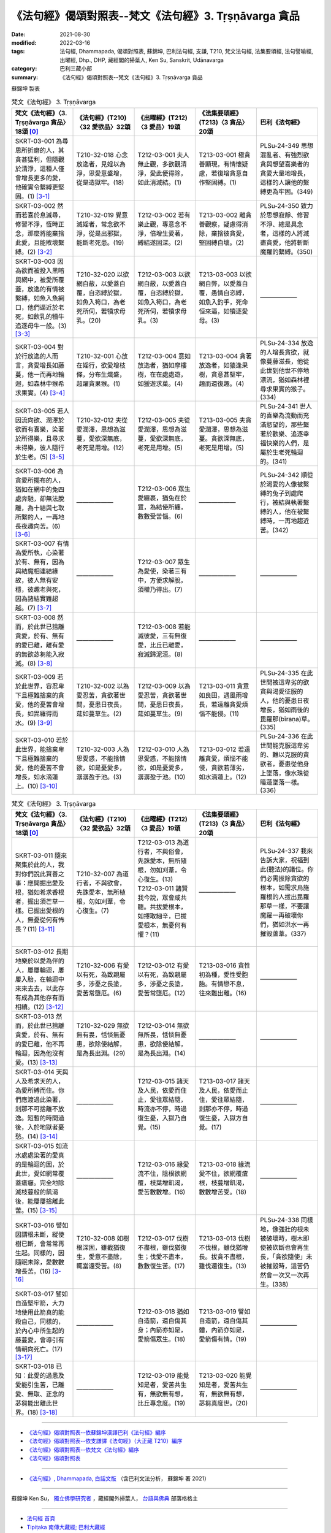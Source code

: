 =============================================================
《法句經》偈頌對照表--梵文《法句經》3. Tṛṣṇāvarga 貪品
=============================================================

:date: 2021-08-30
:modified: 2022-03-16
:tags: 法句經, Dhammapada, 偈頌對照表, 蘇錦坤, 巴利法句經, 支謙, T210, 梵文法句經, 法集要頌經, 法句譬喻經, 出曜經, Dhp., DHP, 藏經閣的掃葉人, Ken Su, Sanskrit, Udānavarga
:category: 巴利三藏小部
:summary: 《法句經》偈頌對照表--梵文《法句經》3. Tṛṣṇāvarga 貪品


蘇錦坤 製表

.. list-table:: 梵文《法句經》 3. Tṛṣṇāvarga
   :widths: 20 20 20 20 20
   :header-rows: 1
   :class: remove-gatha-number

   * - 梵文《法句經》〈3. Tṛṣṇāvarga 貪品〉18頌 [0]_
     - 《法句經》(T210)〈32 愛欲品〉32頌
     - 《出曜經》(T212)〈3 愛品〉19頌
     - 《法集要頌經》(T213)〈3 貪品〉20頌
     - 巴利《法句經》

   * - SKRT-03-001 為尋思所折磨的人，其貪甚猛利，但隨觀於清淨，這種人僅會增長更多的愛，他確實令繫縛更堅固。(1) [3-1]_
     - T210-32-018 心念放逸者，見婬以為淨，恩愛意盛增，從是造獄牢。(18)
     - T212-03-001 夫人無止觀，多欲觀清淨，愛此便得除，如此消滅結。(1)
     - T213-03-001 極貪善顯現，有情懷疑慮，若復增貪意自作堅固縛。(1)
     - PLSu-24-349 思想混亂者、有強烈欲貪與想望喜樂者的貪愛大量地增長，這樣的人讓他的繫縛更為牢固。(349)

   * - SKRT-03-002 然而若喜於息滅尋，修習不淨，恆時正念，那麼將能棄捨此愛，且能敗壞繫縛。(2) [3-2]_
     - T210-32-019 覺意滅婬者，常念欲不淨，從是出邪獄，能斷老死患。(19)
     - T212-03-002 若有樂止觀，專意念不淨，倍增生愛著，縛結遂固深。(2)
     - T213-03-002 離貪善觀察，疑慮得消除，棄捨彼貪愛，堅固縛自壞。(2)
     - PLSu-24-350 致力於思想寂靜、修習不淨、總是具念者，這樣的人將滅盡貪愛，他將斬斷魔羅的繫縛。(350)

   * - SKRT-03-003 因為欲而被投入黑暗與網中，被愛所覆蓋，放逸的有情被繫縛，如魚入魚網口，他們逼近於老死，如飲乳的犢牛追逐母牛一般。(3) [3-3]_
     - T210-32-020 以欲網自蔽，以愛蓋自覆，自恣縛於獄，如魚入笱口，為老死所伺，若犢求母乳。(20)
     - T212-03-003 以欲網自蔽，以愛蓋自覆，自恣縛於獄，如魚入笱口，為老死所伺，若犢求母乳。(3) 
     - T213-03-003 以欲網自弊，以愛蓋自覆，愚情自恣縛，如魚入釣手，死命恒來逼，如犢逐愛母。(3)
     - ——————

   * - SKRT-03-004 對於行放逸的人而言，貪愛增長如藤蔓，他一而再地輪迴，如森林中猴希求果實。(4) [3-4]_
     - T210-32-001 心放在婬行，欲愛增枝條，分布生熾盛，超躍貪果猴。(1)
     - T212-03-004 意如放逸者，猶如摩樓樹，在在處處遊，如猨遊求菓。(4)
     - T213-03-004 貪著放逸者，如猿逢果樹，貪意甚堅牢，趣而還復趣。(4)
     - PLSu-24-334 放逸的人增長貪欲，就像蔓藤滋長，他從此世到他世不停地漂流，猶如森林裡尋求果實的猴子。(334)

   * - SKRT-03-005 若人因流向欲、潤澤於欲而有喜樂，染著於所得樂，且尋求未得樂，彼人隨行於生老。(5) [3-5]_
     - T210-32-012 夫從愛潤澤，思想為滋蔓，愛欲深無底，老死是用增。(12)
     - T212-03-005 夫從愛潤澤，思想為滋蔓，愛欲深無底，老死是用增。(5)
     - T213-03-005 夫貪愛潤澤，思想為滋蔓。貪欲深無底，老死是用增。(5)
     - PLSu-24-341 世人的喜樂為流動而充滿慾望的，那些繫著於歡樂、追逐幸福快樂的人們，是屬於生老死輪迴的。(341)

   * - SKRT-03-006 為貪愛所擺布的人，猶如在網中的兔四處奔馳，卻無法脫離，為十結與七取所繫的人，一再地長夜趣向苦。(6) [3-6]_
     - ——————
     - T212-03-006 眾生愛纏裹，猶兔在於罝，為結使所纏，數數受苦惱。(6)
     - ——————
     - PLSu-24-342 順從於渴愛的人像被繫縛的兔子到處爬行，被結與執著繫縛的人，他在被繫縛時，一再地趨近苦。(342)

   * - SKRT-03-007 有情為愛所執，心染著於有、無有，因為與結魔相連結緣故，彼人無有安穩，彼趣老與死，因為諸結實難超越。(7) [3-7]_
     - ——————
     - T212-03-007 眾生為愛使，染著三有中，方便求解脫，須權乃得出。(7) 
     - ——————
     - ——————

   * - SKRT-03-008 然而，於此世已捨離貪愛，於有、無有的愛已離，離有愛的無欲苾芻能入寂滅。(8) [3-8]_
     - ——————
     - T212-03-008 若能滅彼愛，三有無復愛，比丘已離愛，寂滅歸泥洹。(8) 
     - ——————
     - ——————

   * - SKRT-03-009 若於此世界，容忍卑下且極難捨棄的貪愛，他的憂苦會增長，如毘羅得雨水。(9) [3-9]_
     - T210-32-002 以為愛忍苦，貪欲著世間，憂患日夜長，莚如蔓草生。(2)
     - T212-03-009 以為愛忍苦，貪欲著世間，憂患日夜長，莚如蔓草生。(9)
     - T213-03-011 貪意如良田，遇風雨增長，若遠離貪愛煩惱不能侵。(11)
     - PLSu-24-335 在此世間被這卑劣的欲貪與渴愛征服的人，他的憂患日夜增長，猶如雨後的毘羅那(bīraṇa)草。(335)

   * - SKRT-03-010 若於此世界，能捨棄卑下且極難捨棄的愛，他的憂苦不會增長，如水滴蓮上。(10) [3-10]_
     - T210-32-003 人為恩愛惑，不能捨情欲，如是憂愛多，潺潺盈于池。(3)
     - T212-03-010 人為恩愛惑，不能捨情欲，如是憂愛多，潺潺盈于池。(10)
     - T213-03-012 若遠離貪愛，煩惱不能侵，貪欲若薄劣，如水滴蓮上。(12)
     - PLSu-24-336 在此世間能克服這卑劣的、難以克服的貪欲者，憂患從他身上墜落，像水珠從睡蓮墜落一樣。(336)

.. list-table:: 梵文《法句經》 3. Tṛṣṇāvarga
   :widths: 20 20 20 20 20
   :header-rows: 1
   :class: remove-gatha-number

   * - 梵文《法句經》〈3. Tṛṣṇāvarga 貪品〉18頌 [0]_
     - 《法句經》(T210)〈32 愛欲品〉32頌
     - 《出曜經》(T212)〈3 愛品〉19頌
     - 《法集要頌經》(T213)〈3 貪品〉20頌
     - 巴利《法句經》

   * - SKRT-03-011 隨來聚集於此的人，我對你們說此賢善之事：應開掘出愛及根，猶如希求香根者，掘出須芒草一樣。已掘出愛根的人，無憂從何有怖畏？(11) [3-11]_
     - T210-32-007 為道行者，不與欲會，先誅愛本，無所植根，勿如刈葦，令心復生。(7)
     - | T212-03-013 為道行者，不與俗會，先誅愛本，無所殖根，勿如刈葦，令心復生。(13) 
       | T212-03-011 諸賢我今說，眾會咸共聽。共拔愛根本，如擇取細辛，已拔愛根本，無憂何有懼？(11)
       | 

     - ——————
     - PLSu-24-337 我來告訴大家，祝福到此(聽法)的諸位。你們必需拔除貪欲的根本，如需求烏施羅根的人拔出毘羅那草一樣，不要讓魔羅一再破壞你們，猶如洪水一再摧毀蘆葦。(337)

   * - SKRT-03-012 長期地樂於以愛為伴的人，屢屢輪迴，屢屢入胎，在輪迴中來來去去，以此存有成為其他存有而相續。(12) [3-12]_
     - T210-32-006 有愛以有死，為致親屬多，涉憂之長塗，愛苦常墮厄。(6)
     - T212-03-012 有愛以有死，為致親屬多，涉憂之長塗，愛苦常墮厄。(12)
     - T213-03-016 貪性初為種，愛性受胞胎。有情戀不息，往來難出離。(16)
     - ——————

   * - SKRT-03-013 然而，於此世已捨離貪愛，於有、無有的愛已離，他不再輪迴，因為他沒有愛。(13) [3-13]_
     - T210-32-029 無欲無有畏，恬惔無憂患，欲除使結解，是為長出淵。(29)
     - T212-03-014 無欲無所畏，恬惔無憂患，欲除使結解，是為長出淵。(14)
     - ——————
     - ——————

   * - SKRT-03-014 天與人及希求天的人，為愛所縛而住。你們應渡過此染著，剎那不可捨離不放逸。短暫的時間過後，入於地獄者憂愁。(14) [3-14]_
     - ——————
     - T212-03-015 諸天及人民，依愛而住止，愛往眾結隨，時流亦不停，時過復生憂，入獄乃自覺。(15)
     - T213-03-017 諸天及人民，依愛而止住，愛往眾結隨，剎那亦不停，時過復生憂，入獄方自覺。(17)
     - ——————

   * - SKRT-03-015 如流水處處染著的愛真的是輪迴的因，於此世，愛如網常覆蓋瘡癰。完全地除滅枝蔓般的飢渴後，能屢屢捨離此苦。(15) [3-15]_
     - ——————
     - T212-03-016 緣愛流不住，陰根欲網覆，枝葉增飢渴，愛苦數數增。(16)
     - T213-03-018 緣流愛不住，欲網覆瘡根，枝蔓增飢渴，數數增苦受。(18)
     - ——————

   * - SKRT-03-016 譬如因謂根未斷，縱使樹已斷，會常常再生起。同樣的，因隨眠未除，愛數數增長苦。(16) [3-16]_
     - T210-32-008 如樹根深固，雖截猶復生，愛意不盡除，輒當還受苦。(8)
     - T212-03-017 伐樹不盡根，雖伐猶復生；伐愛不盡本，數數復生苦。(17)
     - T213-03-013 伐樹不伐根，雖伐猶增長。拔貪不盡根，雖伐還復生。(13)
     - PLSu-24-338 同樣地，像強壯的根未被破壞時，樹木即使被砍斷也會再生長，「貪欲隨使」未被摧毀時，這苦仍然會一次又一次再生。(338)

   * - SKRT-03-017 譬如自造堅牢箭，大力地使用此箭真的能殺自己，同樣的，於內心中所生起的藤蔓愛，會導引有情朝向死亡。(17) [3-17]_
     - ——————
     - T212-03-018 猶如自造箭，還自傷其身；內箭亦如是，愛箭傷眾生。(18)
     - T213-03-019 譬如自造箭，還自傷其體，內箭亦如是，愛箭傷有情。(19)
     - ——————

   * - SKRT-03-018 已知：此愛的過患及愛能引生苦，已離愛、無取、正念的苾芻能出離此世界。(18) [3-18]_
     - ——————
     - T212-03-019 能覺知是者，愛苦共生有，無欲無有想，比丘專念度。(19)
     - T213-03-020 能覺知是者，愛苦共生有，無欲無有想，苾芻真度世。(20)
     - ——————

------

- `《法句經》偈頌對照表--依蘇錦坤漢譯巴利《法句經》編序 <{filename}dhp-correspondence-tables-pali%zh.rst>`_
- `《法句經》偈頌對照表--依支謙譯《法句經》（大正藏 T210）編序 <{filename}dhp-correspondence-tables-t210%zh.rst>`_
- `《法句經》偈頌對照表--依梵文《法句經》編序 <{filename}dhp-correspondence-tables-sanskrit%zh.rst>`_
- `《法句經》偈頌對照表 <{filename}dhp-correspondence-tables%zh.rst>`_

------

- `《法句經》, Dhammapada, 白話文版 <{filename}../dhp-Ken-Yifertw-Su/dhp-Ken-Y-Su%zh.rst>`_ （含巴利文法分析， 蘇錦坤 著 2021）

~~~~~~~~~~~~~~~~~~~~~~~~~~~~~~~~~~

蘇錦坤 Ken Su， `獨立佛學研究者 <https://independent.academia.edu/KenYifertw>`_ ，藏經閣外掃葉人， `台語與佛典 <http://yifertw.blogspot.com/>`_ 部落格格主

------

- `法句經 首頁 <{filename}../dhp%zh.rst>`__

- `Tipiṭaka 南傳大藏經; 巴利大藏經 <{filename}/articles/tipitaka/tipitaka%zh.rst>`__

------

備註：
~~~~~~~

.. [0] Sanskrit verses are cited from: Bibliotheca Polyglotta, Faculty of Humanities, University of Oslo, https://www2.hf.uio.no/polyglotta/index.php?page=volume&vid=71

       梵文漢譯取材自： 猶如蚊子飲大海水 (https://yathasukha.blogspot.com/) 2021年1月4日 星期一 udānavargo https://yathasukha.blogspot.com/2021/01/udanavargo.html  （張貼者：新花長舊枝 15:21）

.. [3-1] | (梵) vitarkapramathitasya jantunas tīvrarāgasya śubhānudarśinaḥ /
         | bhūyas tṛṣṇā pravardhate gāḍhaṃ hy eṣa karoti bandhanam //
         | 

         人為尋所折磨，猛利貪隨觀淨，增長更多的愛，彼實令縛堅固。

.. [3-2] | (梵) vitarkavyupaśame tu yo rato hy aśubhaṃ bhāvayate sadā smṛtaḥ /
         | tṛṣṇā hy eṣā prahāsyate sa tu khalu pūtikaroti bandhanam //
         | 

         若喜於滅尋，修不淨恆念，能棄捨此愛，且敗壞繫縛。

.. [3-3] | (梵) kāmāndhajālaprakṣiptās tṛṣṇayācchāditāḥ prajāḥ /
         | pramattā bandhane baddhā matsyavat kupināmukhe /
         | jarāmaraṇam āyānti vatsaḥ kṣīrapaka iva mātaram //
         | 
         
         有情因欲投入闇網中，為愛所覆蓋，放逸的有情被繫縛，如魚入魚網口，逼近老死，如飲乳的犢牛追逐母牛。

.. [3-4] | (梵) manujasya pramattacāriṇas tṛṣṇā vardhati māluveva hi /
         | sa hi saṃsarate punaḥ punaḥ phalam icchann iva vānaro vane //
         | 

         行於放逸者，貪增長如蔓，彼屢屢輪迴，如林猴求果。

.. [3-5] | (梵) saritāni vai snehitāni vai saumanasyāni bhavanti jantunaḥ /
         | ye sātasitāḥ sukhaiṣiṇas te vai jātijaropagā narāḥ //
         | 

         流向潤澤欲，眾生有喜樂，若著樂求樂，彼隨行生老。

.. [3-6] | (梵) tṛṣṇābhir upaskṛtāḥ prajāḥ paridhāvanti śaśā 'va vāgurām /
         | saṃyojanaiḥ saṅgasaktā duḥkham yānti punaḥ punaś cirarātram //
         | 

         愛所擺布者，奔如網中兔，結取所繫縛，長夜趣向苦。

.. [3-7] | (梵) tṛṣṇayā grathitāḥ satvā raktacittā bhavābhave /
         | te yogayuktamāreṇa hy ayogakṣemiṇo janāḥ /
         | jarāmaraṇam āyānti yogā hi duratikramāḥ //
         | 

         愛所執有情，心著有無有，結魔相連結，彼人無安穩，彼趣老與死，諸結實難越。

.. [3-8] | (梵) yas tu tṛṣṇāṃ prahāyeha vītatṛṣṇo bhavābhave /
         | tṛṣṇayā vibhavad bhikṣur anicchuḥ parinirvṛtaḥ //
         | 

         於此已捨愛，離有、無有愛，離有愛無欲，苾芻入寂滅。

.. [3-9] | (梵) ya etāṃ sahate grāmyāṃ tṛṣṇāṃ loke sudustyajām /
         | śokās tasya pravardhante hy avavṛṣṭā bīraṇā yathā //
         | 

         若於此世界，忍卑難棄愛，彼憂會增長，如毘羅得雨。

.. [3-10] | (梵) yas tv etām tyajate grāmyāṃ tṛṣṇāṃ loke sudustyajām /
         | śokās tasya nivartante udabindur iva puṣkarāt //
         | 

         若於此世界，捨卑難棄愛，彼憂不增長，如水滴蓮上。

.. [3-11] | (梵) tad vai vadāmi bhadraṃ vo yāvantaḥ sthasamāgatāḥ /
         | tṛṣṇāṃ samūlaṃ khanatośīrārthīva bīraṇām /
         | tṛṣṇāyāḥ khātamūlāyā nāsti śokaḥ kuto bhayam //
         | 

         隨聚集於此，為汝說賢善：應掘愛及根，如求香根者，掘出須芒草。愛根已掘出，無憂從何怖？

.. [3-12] | (梵) tṛṣṇā dvitīyaḥ puruṣo dīrgham adhvānam āśayā /
         | punaḥ punaḥ saṃsarate garbham eti punaḥ punaḥ /
         | itthaṃ bhāvānyathī bhāvaḥ saṃsāre tv āgatiṃ gatim //
         | 
         | 以愛為良伴，長世此意樂，屢屢地輪迴，屢屢地入胎，此有為他有，輪迴中往來。

.. [3-13] | (梵) tāṃ tu tṛṣṇāṃ prahāyeha vītatṛṣṇo bhavābhave /
         | nāsau punaḥ saṃsarate tṛṣṇā hy asya na vidyate //
         | 

         於此已捨愛，離有、無有愛，彼不再輪迴，彼愛實無有。

.. [3-14] | (梵) yayā devā manuṣyāś ca sitās tiṣṭhanti hārthikāḥ /
         | tarataitāṃ viṣaktikāṃ kṣaṇo vo mā hy upatyagāt /
         | kṣaṇātītā hi śocante narakeṣu samarpitāḥ //
         | 
         | 天人及求天者，愛所縛而住，應渡此染著，剎那不捨離。剎那過去矣，入獄方生憂。

.. [3-15] | (梵) tṛṣṇā hi hetuḥ saritā viṣaktikā gaṇḍasya nityaṃ visṛteha jālinī /
         | latāṃ pipāsām apanīya sarvaśo nivartate duḥkham idaṃ punaḥ punaḥ //
         | 

         愛流染著因，愛網常覆瘡，除滅枝蔓渴，屢屢捨離苦。

.. [3-16] | (梵) yathā api mūlair anupadrutaiḥ sadā chinno api vṛkṣaḥ punar eva jāyate /
         | evaṃ hi tṛṣṇā anuśayair anuddhṛtair nirvartate duḥkham idaṃ punaḥ punaḥ//
         | 

         如樹根未斷，雖砍猶再生，如是眠未除，愛數增長苦。

.. [3-17] | (梵) yathāpi śalyo dṛḍham ātmanā kṛtas tam eva hanyād balasā tv adhiṣṭhitaḥ /
         | tathā tv ihādhyātma samutthitā latās tṛṣṇā vadhāyopanayanti prāṇinām//
         | 

         如自造牢箭，用力能殺己，如是內蔓愛，能令有情亡。

.. [3-18] | (梵) etad ādīnavaṃ jñātvā tṛṣṇā duḥkhasya saṃbhavam /
         | vītatṛṣṇo hy anādānaḥ smṛto bhikṣuḥ parivrajet //
         | 

         已知此過患，及愛能生苦，離愛、無取、念，苾芻能出離。

..
  03-16 add: item no., e.g., (001)
  02-02 rev. remove-gatha-number (add:  :class: remove-gatha-number)
  2022-01-30 post; 2022-01-28 finished
  2021-08-30 create rst [建構中 (Under construction)!]